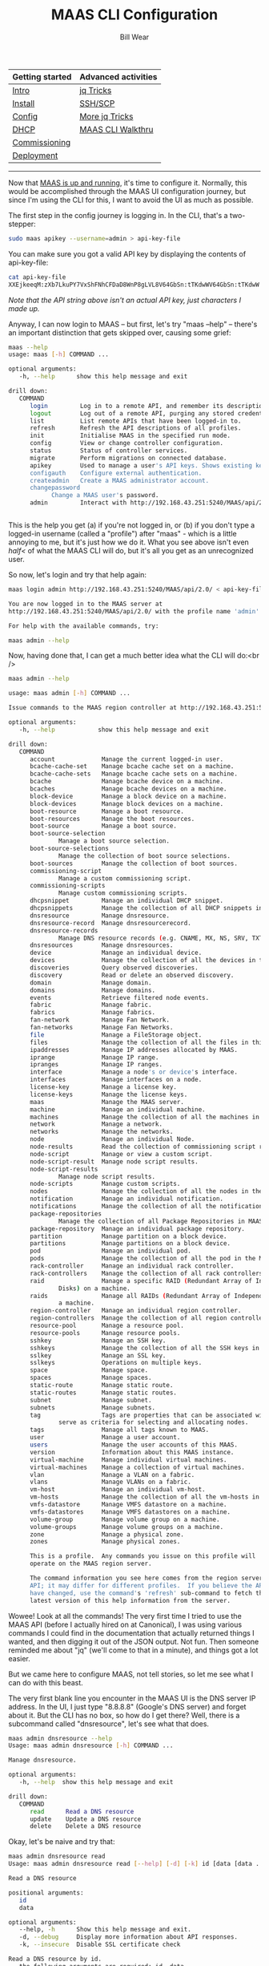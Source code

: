 #+TITLE: MAAS CLI Configuration
#+AUTHOR: Bill Wear
#+EMAIL: wowear@protonmail.com
#+HTML_HEAD:     <link rel="stylesheet" href="https://stormrider.io/css/stylesheet.css" type="text/css">

| Getting started | Advanced activities |
|-----------------+---------------------|
| [[https://stormrider.io/maas-section.html][Intro]]           | [[https://stormrider.io/maas-cli-6.html][jq Tricks]]           |
| [[https://stormrider.io/maas-cli-1.html][Install]]         | [[https://stormrider.io/maas-cli-7.html][SSH/SCP]]             |
| [[https://stormrider.io/maas-cli-2.html][Config]]          | [[https://stormrider.io/maas-cli-8.html][More jq Tricks]]      |
| [[https://stormrider.io/maas-cli-3.html][DHCP]]            | [[https://stormrider.io/maas-cli-9.html][MAAS CLI Walkthru]]   |
| [[https://stormrider.io/maas-cli-4.html][Commissioning]]   |                     |
| [[https://stormrider.io/maas-cli-5.html][Deployment]]      |                     |
-------

Now that [[https://stormrider.io/maas-cli-1.html][MAAS is up and running]], it's time to configure it.  Normally, this would be accomplished through the MAAS UI configuration journey, but since I'm using the CLI for this, I want to avoid the UI as much as possible.

The first step in the config journey is logging in.  In the CLI, that's a two-stepper:

#+BEGIN_SRC bash
sudo maas apikey --username=admin > api-key-file
#+END_SRC

You can make sure you got a valid API key by displaying the contents of api-key-file:

#+BEGIN_SRC bash
cat api-key-file
XXEjkeeqM:zXb7LkuPY7VxShFNhCFDaD8WnP8gLVL8V64GbSn:tTKdwWV64GbSn:tTKdwW
#+END_SRC

/Note that the API string above isn't an actual API key, just characters I made up./

Anyway, I can now login to MAAS -- but first, let's try "maas --help" -- there's an important distinction that gets skipped over, causing some grief:

#+BEGIN_SRC bash
maas --help
usage: maas [-h] COMMAND ...

optional arguments:
   -h, --help      show this help message and exit

drill down:
   COMMAND
      login         Log in to a remote API, and remember its description and credentials.
      logout        Log out of a remote API, purging any stored credentials.
      list          List remote APIs that have been logged-in to.
      refresh       Refresh the API descriptions of all profiles.
      init          Initialise MAAS in the specified run mode.
      config        View or change controller configuration.
      status        Status of controller services.
      migrate       Perform migrations on connected database.
      apikey        Used to manage a user's API keys. Shows existing keys unless --generate or --delete is passed.
      configauth    Configure external authentication.
      createadmin   Create a MAAS administrator account.
      changepassword
		    Change a MAAS user's password.
      admin         Interact with http://192.168.43.251:5240/MAAS/api/2.0/


#+END_SRC

This is the help you get (a) if you're not logged in, or (b) if you don't type a logged-in username (called a "profile") after "maas" - which is a little annoying to me, but it's just how we do it.  What you see above isn't even /half</ of what the MAAS CLI will do, but it's all you get as an unrecognized user.

So now, let's login and try that help again:

#+BEGIN_SRC bash
maas login admin http://192.168.43.251:5240/MAAS/api/2.0/ < api-key-file

You are now logged in to the MAAS server at
http://192.168.43.251:5240/MAAS/api/2.0/ with the profile name 'admin'.

For help with the available commands, try:

maas admin --help
#+END_SRC

Now, having done that, I can get a much better idea what the CLI will do:<br />

#+BEGIN_SRC bash
maas admin --help

usage: maas admin [-h] COMMAND ...

Issue commands to the MAAS region controller at http://192.168.43.251:5240/MAAS/api/2.0/.

optional arguments:
   -h, --help            show this help message and exit

drill down:
   COMMAND
      account             Manage the current logged-in user.
      bcache-cache-set    Manage bcache cache set on a machine.
      bcache-cache-sets   Manage bcache cache sets on a machine.
      bcache              Manage bcache device on a machine.
      bcaches             Manage bcache devices on a machine.
      block-device        Manage a block device on a machine.
      block-devices       Manage block devices on a machine.
      boot-resource       Manage a boot resource.
      boot-resources      Manage the boot resources.
      boot-source         Manage a boot source.
      boot-source-selection
			  Manage a boot source selection.
      boot-source-selections
			  Manage the collection of boot source selections.
      boot-sources        Manage the collection of boot sources.
      commissioning-script
			  Manage a custom commissioning script.
      commissioning-scripts
			  Manage custom commissioning scripts.
      dhcpsnippet         Manage an individual DHCP snippet.
      dhcpsnippets        Manage the collection of all DHCP snippets in MAAS.
      dnsresource         Manage dnsresource.
      dnsresource-record  Manage dnsresourcerecord.
      dnsresource-records
			  Manage DNS resource records (e.g. CNAME, MX, NS, SRV, TXT)
      dnsresources        Manage dnsresources.
      device              Manage an individual device.
      devices             Manage the collection of all the devices in the MAAS.
      discoveries         Query observed discoveries.
      discovery           Read or delete an observed discovery.
      domain              Manage domain.
      domains             Manage domains.
      events              Retrieve filtered node events.
      fabric              Manage fabric.
      fabrics             Manage fabrics.
      fan-network         Manage Fan Network.
      fan-networks        Manage Fan Networks.
      file                Manage a FileStorage object.
      files               Manage the collection of all the files in this MAAS.
      ipaddresses         Manage IP addresses allocated by MAAS.
      iprange             Manage IP range.
      ipranges            Manage IP ranges.
      interface           Manage a node's or device's interface.
      interfaces          Manage interfaces on a node.
      license-key         Manage a license key.
      license-keys        Manage the license keys.
      maas                Manage the MAAS server.
      machine             Manage an individual machine.
      machines            Manage the collection of all the machines in the MAAS.
      network             Manage a network.
      networks            Manage the networks.
      node                Manage an individual Node.
      node-results        Read the collection of commissioning script results.
      node-script         Manage or view a custom script.
      node-script-result  Manage node script results.
      node-script-results
			  Manage node script results.
      node-scripts        Manage custom scripts.
      nodes               Manage the collection of all the nodes in the MAAS.
      notification        Manage an individual notification.
      notifications       Manage the collection of all the notifications in MAAS.
      package-repositories
			  Manage the collection of all Package Repositories in MAAS.
      package-repository  Manage an individual package repository.
      partition           Manage partition on a block device.
      partitions          Manage partitions on a block device.
      pod                 Manage an individual pod.
      pods                Manage the collection of all the pod in the MAAS.
      rack-controller     Manage an individual rack controller.
      rack-controllers    Manage the collection of all rack controllers in MAAS.
      raid                Manage a specific RAID (Redundant Array of Independent
			  Disks) on a machine.
      raids               Manage all RAIDs (Redundant Array of Independent Disks) on
			  a machine.
      region-controller   Manage an individual region controller.
      region-controllers  Manage the collection of all region controllers in MAAS.
      resource-pool       Manage a resource pool.
      resource-pools      Manage resource pools.
      sshkey              Manage an SSH key.
      sshkeys             Manage the collection of all the SSH keys in this MAAS.
      sslkey              Manage an SSL key.
      sslkeys             Operations on multiple keys.
      space               Manage space.
      spaces              Manage spaces.
      static-route        Manage static route.
      static-routes       Manage static routes.
      subnet              Manage subnet.
      subnets             Manage subnets.
      tag                 Tags are properties that can be associated with a Node and
			  serve as criteria for selecting and allocating nodes.
      tags                Manage all tags known to MAAS.
      user                Manage a user account.
      users               Manage the user accounts of this MAAS.
      version             Information about this MAAS instance.
      virtual-machine     Manage individual virtual machines.
      virtual-machines    Manage a collection of virtual machines.
      vlan                Manage a VLAN on a fabric.
      vlans               Manage VLANs on a fabric.
      vm-host             Manage an individual vm-host.
      vm-hosts            Manage the collection of all the vm-hosts in the MAAS.
      vmfs-datastore      Manage VMFS datastore on a machine.
      vmfs-datastores     Manage VMFS datastores on a machine.
      volume-group        Manage volume group on a machine.
      volume-groups       Manage volume groups on a machine.
      zone                Manage a physical zone.
      zones               Manage physical zones.

      This is a profile.  Any commands you issue on this profile will
      operate on the MAAS region server.

      The command information you see here comes from the region server's
      API; it may differ for different profiles.  If you believe the API may
      have changed, use the command's 'refresh' sub-command to fetch the
      latest version of this help information from the server.
#+END_SRC

Wowee!  Look at all the commands!  The very first time I tried to use the MAAS API (before I actually hired on at Canonical), I was using various commands I could find in the documentation that actually returned things I wanted, and then digging it out of the JSON output.  Not fun.  Then someone reminded me about "jq" (we'll come to that in a minute), and things got a lot easier.  

But we came here to configure MAAS, not tell stories, so let me see what I can do with this beast.

The very first blank line you encounter in the MAAS UI is the DNS server IP address.  In the UI, I just type "8.8.8.8" (Google's DNS server) and forget about it.  But the CLI has no box, so how do I get there?   Well, there is a subcommand called "dnsresource", let's see what that does.

#+BEGIN_SRC bash
maas admin dnsresource --help
Usage: maas admin dnsresource [-h] COMMAND ...

Manage dnsresource.

optional arguments:
   -h, --help  show this help message and exit

drill down:
   COMMAND
      read      Read a DNS resource
      update    Update a DNS resource
      delete    Delete a DNS resource
#+END_SRC

Okay, let's be naive and try that:

#+BEGIN_SRC bash
maas admin dnsresource read
Usage: maas admin dnsresource read [--help] [-d] [-k] id [data [data ...]]

Read a DNS resource

positional arguments:
   id
   data

optional arguments:
   --help, -h      Show this help message and exit.
   -d, --debug     Display more information about API responses.
   -k, --insecure  Disable SSL certificate check

Read a DNS resource by id.
   the following arguments are required: id, data
#+END_SRC

Well, that isn't going to help me, I don't have any idea what the "dnsresource id" would be.  Hmmm.  Oh, wait.  This CLI follows the "collection-instance" rule, that is, listing DNS resources would be part of a /collection/, so they would be pluralized.  So, for example, I can read ~dnsresources~ (plural) and maybe find out something:

#+BEGIN_SRC bash
maas admin dnsresources read
Success.
Machine-readable output follows:
[]
#+END_SRC

This isn't it, but I saw that in the ~maas set-config~ command there is a parameter named ~upstream_dns~ for which I can set a value.  Let me try that:

#+BEGIN_SRC bash
maas admin maas set-config name=upstream_dns value="8.8.8.8"
Success.
Machine-readable output follows:
OK
#+END_SRC

Checking the MAAS UI, I can see that this command does indeed set the right field.  Woo-hoo, it worked! It wasn't obvious whether I needed to type the IP address with quotes, but I did, and it paid off.  I guess I could try it without quotes to see what happens:

#+BEGIN_SRC bash
maas admin maas set-config name=upstream_dns value=9.9.9.9
Success.
Machine-readable output follows:
OK
#+END_SRC

And that works, too, so I'll change it back real fast before weird things start to happen, since I have no idea what "9.9.9.9" might be referencing.

** importing images

The next thing would be to import images.  When I look at the dashboard, it's already been done, but TBH it was already synched when I logged in and opened the dashboard, so it must be automatic for at least one default image.  Dunno.  But I can bring in some other image (like Ubuntu 16.04 LTS) just to see how that works, and I can figure out how to confirm that the 18.04 (default) image is actually here.

Reading the help, it says I can confirm 18.04 by entering the following command:
#+BEGIN_SRC bash
maas admin boot-resources read
#+END_SRC

The JSON resulting from this command is rather lengthy:

#+BEGIN_SRC bash
Success.
Machine-readable output follows:
[
    {
	"id": 7,
	"type": "Synced",
	"name": "grub-efi-signed/uefi",
	"architecture": "amd64/generic",
	"resource_uri": "/MAAS/api/2.0/boot-resources/7/"
    },
    {
	"id": 8,
	"type": "Synced",
	"name": "grub-efi/uefi",
	"architecture": "arm64/generic",
	"resource_uri": "/MAAS/api/2.0/boot-resources/8/"
    },
    {
	"id": 9,
	"type": "Synced",
	"name": "grub-ieee1275/open-firmware",
	"architecture": "ppc64el/generic",
	"resource_uri": "/MAAS/api/2.0/boot-resources/9/"
    },
    {
	"id": 10,
	"type": "Synced",
	"name": "pxelinux/pxe",
	"architecture": "i386/generic",
	"resource_uri": "/MAAS/api/2.0/boot-resources/10/"
    },
    {
	"id": 1,
	"type": "Synced",
	"name": "ubuntu/bionic",
	"architecture": "amd64/ga-18.04",
	"resource_uri": "/MAAS/api/2.0/boot-resources/1/",
	"subarches": "generic,hwe-p,hwe-q,hwe-r,hwe-s,hwe-t,hwe-u,hwe-v,hwe-w,ga-16.04,ga-16.10,ga-17.04,ga-17.10,ga-18.04"
    },
    {
	"id": 2,
	"type": "Synced",
	"name": "ubuntu/bionic",
	"architecture": "amd64/ga-18.04-lowlatency",
	"resource_uri": "/MAAS/api/2.0/boot-resources/2/",
	"subarches": "generic,hwe-p,hwe-q,hwe-r,hwe-s,hwe-t,hwe-u,hwe-v,hwe-w,ga-16.04,ga-16.10,ga-17.04,ga-17.10,ga-18.04"
    },
    {
	"id": 3,
	"type": "Synced",
	"name": "ubuntu/bionic",
	"architecture": "amd64/hwe-18.04",
	"resource_uri": "/MAAS/api/2.0/boot-resources/3/",
	"subarches": "generic,hwe-p,hwe-q,hwe-r,hwe-s,hwe-t,hwe-u,hwe-v,hwe-w,ga-16.04,ga-16.10,ga-17.04,ga-17.10,ga-18.04"
    },
    {
	"id": 4,
	"type": "Synced",
	"name": "ubuntu/bionic",
	"architecture": "amd64/hwe-18.04-edge",
	"resource_uri": "/MAAS/api/2.0/boot-resources/4/",
	"subarches": "generic,hwe-p,hwe-q,hwe-r,hwe-s,hwe-t,hwe-u,hwe-v,hwe-w,ga-16.04,ga-16.10,ga-17.04,ga-17.10,ga-18.04,hwe-18.10,hwe-19.04"
    },
    {
	"id": 5,
	"type": "Synced",
	"name": "ubuntu/bionic",
	"architecture": "amd64/hwe-18.04-lowlatency",
	"resource_uri": "/MAAS/api/2.0/boot-resources/5/",
	"subarches": "generic,hwe-p,hwe-q,hwe-r,hwe-s,hwe-t,hwe-u,hwe-v,hwe-w,ga-16.04,ga-16.10,ga-17.04,ga-17.10,ga-18.04"
    },
    {
	"id": 6,
	"type": "Synced",
	"name": "ubuntu/bionic",
	"architecture": "amd64/hwe-18.04-lowlatency-edge",
	"resource_uri": "/MAAS/api/2.0/boot-resources/6/",
	"subarches": "generic,hwe-p,hwe-q,hwe-r,hwe-s,hwe-t,hwe-u,hwe-v,hwe-w,ga-16.04,ga-16.10,ga-17.04,ga-17.10,ga-18.04,hwe-18.10,hwe-19.04"
    }
]
#+END_SRC

Okay, that's a lot of information, but it looks like I have a bunch of 18.04 images downloaded and synched.  Let me try to get a little fancy with a ~grep~ and see if I can make that list shorter:

#+BEGIN_SRC bash
maas admin boot-resources read | grep architecture
#+END_SRC

This produces a quick list of the images I've successfully downloaded:<br />

#+BEGIN_SRC bash
"architecture": "amd64/generic",
"architecture": "arm64/generic",
"architecture": "ppc64el/generic",
"architecture": "i386/generic",
"architecture": "amd64/ga-18.04",
"architecture": "amd64/ga-18.04-lowlatency",
"architecture": "amd64/hwe-18.04",
"architecture": "amd64/hwe-18.04-edge",
"architecture": "amd64/hwe-18.04-lowlatency",
"architecture": "amd64/hwe-18.04-lowlatency-edge",
#+END_SRC

That definitely confirms 18.04.  But what are those three or four on top?  Looking at the massive JSON output, I can see that they have names like "open-firmware," "uefi," and "pxe."  Okay, so those are images that can PXE-boot machines, basically.  But how could I sort this information out in a neat way?

Well, if you're going to use the MAAS CLI -- or anything with JSON-based output -- you'll want to consider learning the command line tool [[https://stedolan.github.io/jq/][jq]].  It's quite handy for parsing the JSON output of the MAAS CLI.  So, for example, if I want a (sorta) formatted table of names and architectures, I can run my last command through ~jq~ like this:

#+BEGIN_SRC bash
maas admin boot-resources read | jq -r '.[] | "\(.name)\t\(.architecture)"'
#+END_SRC

This gives me a clean image list that looks something like this:

#+BEGIN_SRC bash
grub-efi-signed/uefi         amd64/generic
grub-efi/uefi                arm64/generic
grub-ieee1275/open-firmware  ppc64el/generic
pxelinux/pxe                 i386/generic
ubuntu/bionic                amd64/ga-18.04
ubuntu/bionic                amd64/ga-18.04-lowlatency
ubuntu/bionic                amd64/hwe-18.04
ubuntu/bionic                amd64/hwe-18.04-edge
ubuntu/bionic                amd64/hwe-18.04-lowlatency
ubuntu/bionic                amd64/hwe-18.04-lowlatency-edge
#+END_SRC

Okay, I cheated just a little there: I cleaned up the tabs a little, which wouldn't be quite as well lined-up unless you have a really wide tab setting (which is possible).  Even what I did isn't enough to straighten it out totally, but the output is still readable, anyway.

So you can see that I basically have (a) the images I need to boot machines, and (b) an 18.04 image (set) to deploy.  That's a good start, but let me see if I can pull down another image with the CLI.  I know I can select images with the <code>boot-source-selections</code> command, so let me try that with "Trusty" (Xenial Xerus, aka 16.04):

#+BEGIN_SRC bash
maas admin boot-source-selections create 1 \
  > os="ubuntu" release="trusty" arches="amd64" subarches="*" \
  > labels="*"
#+END_SRC

The results look like this:

#+BEGIN_SRC bash
Success.
Machine-readable output follows:
{
    "os": "ubuntu",
    "release": "trusty",
    "arches": [
	"amd64"
    ],
    "subarches": [
	"*"
    ],
    "labels": [
	"*"
    ],
    "boot_source_id": 1,
    "id": 2,
    "resource_uri": "/MAAS/api/2.0/boot-sources/1/selections/2/"
}
#+END_SRC

And that appeared to work, which is good, because that was a long command to type correctly!  Sure enough, if I look back at my "Images" tab in the UI, 14.04 LTS is now "Selected for download."  Okay, this CLI seems to be working fairly well, let me just keep going and see if I can get it to download, now.

In reality, downloading them -- ahem, I mean "importing" them -- is a fairly simple command:

#+BEGIN_SRC bash
maas admin boot-resources import
Success.
Machine-readable output follows:
Import of boot resources started
#+END_SRC

Now when I switch back to the Images screen, I can see that 14.04 LTS is downloading, which is fantastic.  I'll just let that download for a while and then move on to [[https://stormrider.io/maas-cli-3.html
][enabling DHCP]].

